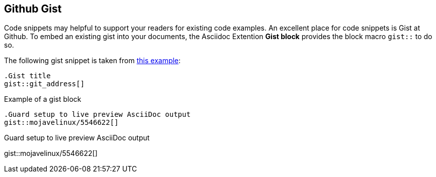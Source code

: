 == Github Gist

Code snippets may helpful to support your readers for existing code examples.
An excellent place for code snippets is Gist at Github. To embed an existing
gist into your documents, the Asciidoc Extention *Gist block* provides the
block macro `gist::` to do so.

The following gist snippet is taken from link:{url-asciidoc-extensions--gist-example}[this example, window="_blank"]:

[source, prometheus, role="noclip"]
----
.Gist title
gist::git_address[]
----

.Example of a gist block
[source, text, role="noclip"]
----
.Guard setup to live preview AsciiDoc output
gist::mojavelinux/5546622[]
----

[.result]
====
.Guard setup to live preview AsciiDoc output
gist::mojavelinux/5546622[]
====
